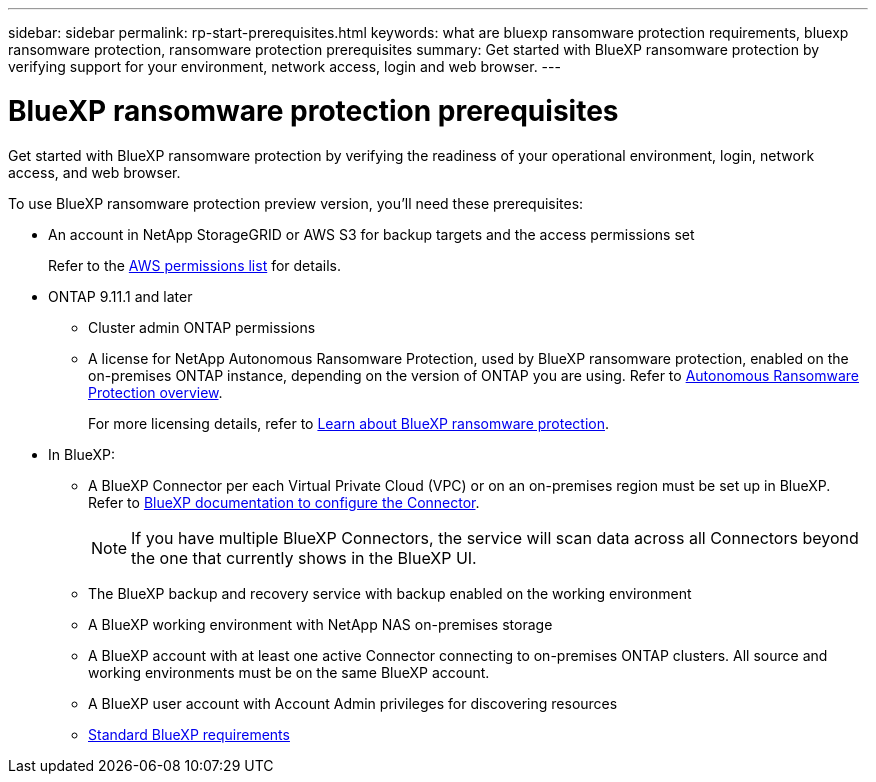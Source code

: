 ---
sidebar: sidebar
permalink: rp-start-prerequisites.html
keywords: what are bluexp ransomware protection requirements, bluexp ransomware protection, ransomware protection prerequisites
summary: Get started with BlueXP ransomware protection by verifying support for your environment, network access, login and web browser.
---

= BlueXP ransomware protection prerequisites
:hardbreaks:
:icons: font
:imagesdir: ./media/get-started/

[.lead]
Get started with BlueXP ransomware protection by verifying the readiness of your operational environment, login, network access, and web browser.

To use BlueXP ransomware protection preview version, you'll need these prerequisites: 

* An account in NetApp StorageGRID or AWS S3 for backup targets and the access permissions set
+
Refer to the https://docs.netapp.com/us-en/bluexp-setup-admin/reference-permissions.html[AWS permissions list^] for details. 

* ONTAP 9.11.1 and later
** Cluster admin ONTAP permissions
** A license for NetApp Autonomous Ransomware Protection, used by BlueXP ransomware protection, enabled on the on-premises ONTAP instance, depending on the version of ONTAP you are using. Refer to https://docs.netapp.com/us-en/ontap/anti-ransomware/index.html[Autonomous Ransomware Protection overview^].
+
For more licensing details, refer to link:concept-ransomware-protection.html[Learn about BlueXP ransomware protection].


* In BlueXP: 

** A BlueXP Connector per each Virtual Private Cloud (VPC) or on an on-premises region must be set up in BlueXP. Refer to https://docs.netapp.com/us-en/cloud-manager-setup-admin/concept-connectors.html[BlueXP documentation to configure the Connector^].
+
NOTE: If you have multiple BlueXP Connectors, the service will scan data across all Connectors beyond the one that currently shows in the BlueXP UI. 

** The BlueXP backup and recovery service with backup enabled on the working environment
** A BlueXP working environment with NetApp NAS on-premises storage 
** A BlueXP account with at least one active Connector connecting to on-premises ONTAP clusters. All source and working environments must be on the same BlueXP account. 
** A BlueXP user account with Account Admin privileges for discovering resources
** https://docs.netapp.com/us-en/cloud-manager-setup-admin/reference-checklist-cm.html[Standard BlueXP requirements^]


